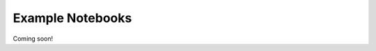 Example Notebooks
=================

Coming soon!

.. autosummary::
    :toctree: _autosummary
    :template: module.rst
    :recursive: